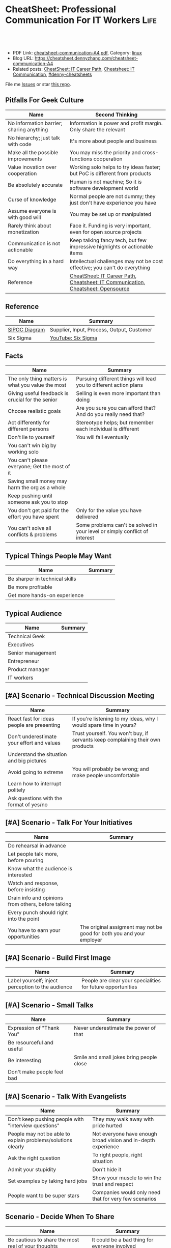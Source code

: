 * CheatSheet: Professional Communication For IT Workers                :Life:
:PROPERTIES:
:type:     communication
:export_file_name: cheatsheet-communication-A4.pdf
:END:

#+BEGIN_HTML
<a href="https://github.com/dennyzhang/cheatsheet.dennyzhang.com/tree/master/cheatsheet-communication-A4"><img align="right" width="200" height="183" src="https://www.dennyzhang.com/wp-content/uploads/denny/watermark/github.png" /></a>
<div id="the whole thing" style="overflow: hidden;">
<div style="float: left; padding: 5px"> <a href="https://www.linkedin.com/in/dennyzhang001"><img src="https://www.dennyzhang.com/wp-content/uploads/sns/linkedin.png" alt="linkedin" /></a></div>
<div style="float: left; padding: 5px"><a href="https://github.com/dennyzhang"><img src="https://www.dennyzhang.com/wp-content/uploads/sns/github.png" alt="github" /></a></div>
<div style="float: left; padding: 5px"><a href="https://www.dennyzhang.com/slack" target="_blank" rel="nofollow"><img src="https://www.dennyzhang.com/wp-content/uploads/sns/slack.png" alt="slack"/></a></div>
</div>

<br/><br/>
<a href="http://makeapullrequest.com" target="_blank" rel="nofollow"><img src="https://img.shields.io/badge/PRs-welcome-brightgreen.svg" alt="PRs Welcome"/></a>
#+END_HTML

- PDF Link: [[https://github.com/dennyzhang/cheatsheet.dennyzhang.com/blob/master/cheatsheet-communication-A4/cheatsheet-communication-A4.pdf][cheatsheet-communication-A4.pdf]], Category: [[https://cheatsheet.dennyzhang.com/category/linux/][linux]]
- Blog URL: https://cheatsheet.dennyzhang.com/cheatsheet-communication-A4
- Related posts: [[https://cheatsheet.dennyzhang.com/cheatsheet-it-career-A4][CheatSheet: IT Career Path]], [[https://cheatsheet.dennyzhang.com/cheatsheet-communication-A4][Cheatsheet: IT Communication]], [[https://github.com/topics/denny-cheatsheets][#denny-cheatsheets]]

File me [[https://github.com/dennyzhang/cheatsheet-health-A4/issues][Issues]] or star [[https://github.com/DennyZhang/cheatsheet-health-A4][this repo]].
** Pitfalls For Geek Culture
| Name                                     | Second Thinking                                                                  |
|------------------------------------------+----------------------------------------------------------------------------------|
| No information barrier; sharing anything | Information is power and profit margin. Only share the relevant                  |
| No hierarchy; just talk with code        | It's more about people and business                                              |
| Make all the possible improvements       | You may miss the priority and cross-functions cooperation                        |
| Value inovation over cooperation         | Working solo helps to try ideas faster; but PoC is different from products       |
| Be absolutely accurate                   | Human is not machine; So it is software development world                        |
| Curse of knowledge                       | Normal people are not dummy; they just don't have experience you have            |
| Assume everyone is with good will        | You may be set up or manipulated                                                 |
| Rarely think about monetization          | Face it. Funding is very important, even for open source projects                |
| Communication is not actionable          | Keep talking fancy tech, but few impressive highlights or actionable items       |
| Do everything in a hard way              | Intellectual challenges may not be cost effective; you can't do everything       |
| Reference                                | [[https://cheatsheet.dennyzhang.com/cheatsheet-it-career-A4][CheatSheet: IT Career Path]], [[https://cheatsheet.dennyzhang.com/cheatsheet-communication-A4][Cheatsheet: IT Communication]], [[https://cheatsheet.dennyzhang.com/cheatsheet-opensource-A4][Cheatsheet: Opensource]] |
** Reference
| Name          | Summary                                    |
|---------------+--------------------------------------------|
| [[https://en.wikipedia.org/wiki/SIPOC][SIPOC Diagram]] | Supplier, Input, Process, Output, Customer |
| Six Sigma     | [[https://www.youtube.com/watch?v=wEBPVQ7W2wg][YouTube: Six Sigma]]                         |
** Facts
| Name                                              | Summary                                                                    |
|---------------------------------------------------+----------------------------------------------------------------------------|
| The only thing matters is what you value the most | Pursuing different things will lead you to different action plans          |
| Giving useful feedback is crucial for the senior  | Selling is even more important than doing                                  |
| Choose realistic goals                            | Are you sure you can afford that? And do you really need that?             |
| Act differently for different persons             | Stereotype helps; but remember each individual is different                |
| Don't lie to yourself                             | You will fail eventually                                                   |
| You can't win big by working solo                 |                                                                            |
| You can't please everyone; Get the most of it     |                                                                            |
| Saving small money may harm the org as a whole    |                                                                            |
| Keep pushing until someone ask you to stop        |                                                                            |
| You don't get paid for the effort you have spent  | Only for the value you have delivered                                      |
| You can't solve all conflicts & problems          | Some problems can't be solved in your level or simply conflict of interest |
** Typical Things People May Want
| Name                           | Summary |
|--------------------------------+---------|
| Be sharper in technical skills |         |
| Be more profitable             |         |
| Get more hands-on experience   |         |
** Typical Audience
| Name              | Summary |
|-------------------+---------|
| Technical Geek    |         |
| Executives        |         |
| Senior management |         |
| Entrepreneur      |         |
| Product manager   |         |
| IT workers        |         |
** [#A] Scenario - Technical Discussion Meeting
| Name                                       | Summary                                                                        |
|--------------------------------------------+--------------------------------------------------------------------------------|
| React fast for ideas people are presenting | If you're listening to my ideas, why I would spare time in yours?              |
| Don't underestimate your effort and values | Trust yourself. You won't buy, if servants keep complaining their own products |
| Understand the situation and big pictures  |                                                                                |
| Avoid going to extreme                     | You will probably be wrong; and make people uncomfortable                      |
| Learn how to interrupt politely            |                                                                                |
| Ask questions with the format of yes/no    |                                                                                |
#+BEGIN_HTML
<a href="https://www.dennyzhang.com"><img align="right" width="185" height="37" src="https://raw.githubusercontent.com/USDevOps/mywechat-slack-group/master/images/dns_small.png"></a>
#+END_HTML
** [#A] Scenario - Talk For Your Initiatives
| Name                                                | Summary                                                               |
|-----------------------------------------------------+-----------------------------------------------------------------------|
| Do rehearsal in advance                             |                                                                       |
| Let people talk more, before pouring                |                                                                       |
| Know what the audience is interested                |                                                                       |
| Watch and response, before insisting                |                                                                       |
| Drain info and opinions from others, before talking |                                                                       |
| Every punch should right into the point             |                                                                       |
| You have to earn your opportunities                 | The original assigment may not be good for both you and your employer |
** [#A] Scenario - Build First Image
| Name                                              | Summary                                                     |
|---------------------------------------------------+-------------------------------------------------------------|
| Label yourself; inject perception to the audience | People are clear your specialities for future opportunities |
** [#A] Scenario - Small Talks
| Name                       | Summary                                  |
|----------------------------+------------------------------------------|
| Expression of "Thank You"  | Never underestimate the power of that    |
| Be resourceful and useful  |                                          |
| Be interesting             | Smile and small jokes bring people close |
| Don't make people feel bad |                                          |
** [#A] Scenario - Talk With Evangelists
| Name                                                         | Summary                                                       |
|--------------------------------------------------------------+---------------------------------------------------------------|
| Don't keep pushing people with "interview questions"         | They may walk away with pride hurted                          |
| People may not be able to explain problems/solutions clearly | Not everyone have enough broad vision and in-depth experience |
| Ask the right question                                       | To right people, right situation                              |
| Admit your stupidity                                         | Don't hide it                                                 |
| Set examples by taking hard jobs                             | Show your muscle to win the trust and respect                 |
| People want to be super stars                                | Companies would only need that for very few scenarios         |
** Scenario - Decide When To Share
| Name                                                | Summary                                       |
|-----------------------------------------------------+-----------------------------------------------|
| Be cautious to share the most real of your thoughts | It could be a bad thing for everyone involved |
| Only share to relevant people with relevant info    | People may get confused; be less helpful      |
** Scenario - Avoid Getting Emotional
| Name                                                                 | Summary                                     |
|----------------------------------------------------------------------+---------------------------------------------|
| Even if you don't like each other, you two can achieve more together |                                             |
| The world is never fair                                              | Avoid feeling angry, if something is unfair |
** Scenario - Reject Politely
| Name                               | Summary |
|------------------------------------+---------|
| Ask people to create a PR          |         |
| Ignorance is also a valid response |         |
** Scenario - When To Ignore Issues
| Name                                                          | Summary                           |
|---------------------------------------------------------------+-----------------------------------|
| Some improvements may not be that valuable as them seem to be |                                   |
| As long as you're not blocked, don't bother                   | Track but think before escalating |
** Scenario - Shared Responsibilities
| Name                                                                | Summary |
|---------------------------------------------------------------------+---------|
| Don't want to cover other ass, especially when you don't like them  |         |
| The ability to work independently, regardless of existing obstacles |         |
** More Resources
License: Code is licencommunication under [[https://www.dennyzhang.com/wp-content/mit_license.txt][MIT License]].

#+BEGIN_HTML
<a href="https://www.dennyzhang.com"><img align="right" width="201" height="268" src="https://raw.githubusercontent.com/USDevOps/mywechat-slack-group/master/images/denny_201706.png"></a>

<a href="https://www.dennyzhang.com"><img align="right" src="https://raw.githubusercontent.com/USDevOps/mywechat-slack-group/master/images/dns_small.png"></a>
#+END_HTML
* org-mode configuration                                           :noexport:
#+STARTUP: overview customtime noalign logdone showall
#+DESCRIPTION:
#+KEYWORDS:
#+LATEX_HEADER: \usepackage[margin=0.6in]{geometry}
#+LaTeX_CLASS_OPTIONS: [8pt]
#+LATEX_HEADER: \usepackage[english]{babel}
#+LATEX_HEADER: \usepackage{lastpage}
#+LATEX_HEADER: \usepackage{fancyhdr}
#+LATEX_HEADER: \pagestyle{fancy}
#+LATEX_HEADER: \fancyhf{}
#+LATEX_HEADER: \rhead{Updated: \today}
#+LATEX_HEADER: \rfoot{\thepage\ of \pageref{LastPage}}
#+LATEX_HEADER: \lfoot{\href{https://github.com/dennyzhang/cheatsheet.dennyzhang.com/tree/master/cheatsheet-communication-A4}{GitHub: https://github.com/dennyzhang/cheatsheet.dennyzhang.com/tree/master/cheatsheet-communication-A4}}
#+LATEX_HEADER: \lhead{\href{https://cheatsheet.dennyzhang.com/cheatsheet-slack-A4}{Blog URL: https://cheatsheet.dennyzhang.com/cheatsheet-communication-A4}}
#+AUTHOR: Denny Zhang
#+EMAIL:  denny@dennyzhang.com
#+TAGS: noexport(n)
#+PRIORITIES: A D C
#+OPTIONS:   H:3 num:t toc:nil \n:nil @:t ::t |:t ^:t -:t f:t *:t <:t
#+OPTIONS:   TeX:t LaTeX:nil skip:nil d:nil todo:t pri:nil tags:not-in-toc
#+EXPORT_EXCLUDE_TAGS: exclude noexport
#+SEQ_TODO: TODO HALF ASSIGN | DONE BYPASS DELEGATE CANCELED DEFERRED
#+LINK_UP:
#+LINK_HOME:
* #  --8<-------------------------- separator ------------------------>8-- :noexport:
* TODO Scenario: sshd common function                              :noexport:
https://github.com/vmware/pks-ci/pull/440
https://github.com/vmware/pks-ci/pull/441
* TODO Scenario: Two partner solving the problem: nimbus vrops     :noexport:
* TODO Scenario: telmetry bosh propertity issue with non-vsphere env :noexport:
https://raas.gcp.pks-releng.cf-app.com/teams/oratos-vmware/pipelines/vsphere65-nsx23-om23-install-airgap-master/jobs/configure-and-deploy-tile/builds/2
#+BEGIN_EXAMPLE

Task 328 | 07:25:34 | Preparing deployment: Preparing deployment (00:00:06)
Task 328 | 07:25:52 | Error: Unable to render instance groups for deployment. Errors are:
  - Unable to render jobs for instance group 'pivotal-container-service'. Errors are:
    - Unable to render templates for job 'telemetry-server'. Errors are:
      - Error filling in template 'fluentd.sh.erb' (line 8: Can't find property '["billing.db-username"]')
      - Error filling in template 'fluentd.conf.erb' (line 30: Can't find property '["billing.db-username"]')
      - Error filling in template 'post-start.erb' (line 6: Can't find property '["pks-instance-id"]')

Task 328 Started  Tue Dec 25 07:25:34 UTC 2018
Task 328 Finished Tue Dec 25 07:25:52 UTC 2018
Task 328 Duration 00:00:18
Task 328 error


Updating deployment:
  Expected task '328' to succeed but state is 'error'
Exit code 1
===== 2018-12-25 07:25:52 UTC Finished "/usr/local/bin/bosh --no-color --non-interactive --tty --environment=30.0.0.11 --deployment=pivotal-container-service-b6574e107834eb9855aa deploy /var/tempest/workspaces/default/deployments/pivotal-container-service-b6574e107834eb9855aa.yml"; Duration: 19s; Exit Status: 1
Exited with 1.
#+END_EXAMPLE
* TODO Scenario: dev ci is down at Christmas, what I should do?    :noexport:
https://ci.vcna.io/teams/oratos-vmware/pipelines/pks-vrops-release/jobs/run-tests/builds/190
#+BEGIN_EXAMPLE
Error: Server Error
The server encountered a temporary error and could not complete your request.
Please try again in 30 seconds.
#+END_EXAMPLE
* #  --8<-------------------------- separator ------------------------>8-- :noexport:
* Talk with Engineers for Tech                                     :noexport:
- Principles
| Name                         | Summary |
|------------------------------+---------|
| Don't try to do the show off |         |
| Listen and *Ask*             |         |

- Questions To ask
| Name                         | Summary |
|------------------------------+---------|
| Have you tried the tech?     |         |
| Do you know someone related? |         |
| What if ...?                 |         |
* Talk to your non-technical managers                              :noexport:
| Name                       | Summary                              |
|----------------------------+--------------------------------------|
| What and why takes efforts | Earn resource and time for your team |
* #  --8<-------------------------- separator ------------------------>8-- :noexport:
* Local Notes                                                   :noexport:
** Mindset
| Name                                     | Rational |
|------------------------------------------+----------|
| Work on the first priority things! Now!! |          |
| Don't set the limits for yourself        |          |
| Don't set the limits for your teammates  |          |
** [#A] Mistakes                                                   :noexport:
| Name                                                     | Rational                                                  |
|----------------------------------------------------------+-----------------------------------------------------------|
| Avoid strong negative statement directly                 | People may get offended or hurt                           |
| Don't get people false answers, when not sure            | It damages your authority                                 |
| Share the exact match answer. Pause, then add more       | Bring instant value and avoid confusing people            |
| Do you really understand what the audience already know? | People may have the same thinking with slight differences |
| Don't expect people admire your tech hobbies             | People are busy and result-driven                         |
| Addres problems which can be easily solved later         |                                                           |
** TODO Avoid confuse people                                       :noexport:
 #+BEGIN_EXAMPLE
 Lakshmi Gayatri [32 minutes ago]
 Pasted image at 2019-01-11, 11:31 PM

 Denny Zhang [11 minutes ago]
 I have in recent 1.3


 Lakshmi Gayatri [4 minutes ago]
 Thanks @Denny Zhang . I filed a bug for this. Could you fix it? I had to deploy


 Denny Zhang [3 minutes ago]
 I'm not working on this part.

 I just happened to notice the similar error


 Lakshmi Gayatri [3 minutes ago]
 Ok.
 #+END_EXAMPLE
** #  --8<-------------------------- separator ------------------------>8-- :noexport:
** Justify Your Value In Dicussions - Defensive
| Name                                                         | Rational |
|--------------------------------------------------------------+----------|
| Add key observations people have overlooked                  |          |
| Ask good questions to drive conversation to the deeper level |          |
** Lead an engineering team
| Name                                              | Summary                                                             |
|---------------------------------------------------+---------------------------------------------------------------------|
| Trust people                                      |                                                                     |
| Coach junior members for the overview tasks       |                                                                     |
|---------------------------------------------------+---------------------------------------------------------------------|
| Be resonable                                      | You can't be too greedy; Ask people for impossible missions         |
| Be open                                           | Avoid misunderstanding and false guessings                          |
| Wrong goal: clear goal                            | hurt people, and won't benefit you                                  |
| Avoid being greedy                                |                                                                     |
|---------------------------------------------------+---------------------------------------------------------------------|
| Instead of giving instructions, show problems     | Need people to think and understand, or even bring better solutions |
|---------------------------------------------------+---------------------------------------------------------------------|
| Don't buddy co-workers                            | Set the boundary for future tough conversations                     |
| Avoid being blocked by other teams                | Need to identify the alternatives                                   |
| Avoid last minute changes                         |                                                                     |
| Risk management: always has a plan B              |                                                                     |
| Avoid your engineering following useless workflow |                                                                     |
** [#A] Common Dilemas                                             :noexport:
| Name                                                 | Summary                                                 |
|------------------------------------------------------+---------------------------------------------------------|
| I don't want to write down very clear tech documents |                                                         |
| I don't want to give earlier feedback loop           |                                                         |
| People may not know the truth at a deep level        |                                                         |
| Extra wrappers + poor documents confuse people       |                                                         |
| You need to explain your value in their languages    | Sometimes the statement they believe may not make sense |
* TODO within our scope vs out of our scope                        :noexport:
* TODO Avoid arguing with non-important things                     :noexport:
* #  --8<-------------------------- separator ------------------------>8-- :noexport:
* TODO What you should avoid doing as a team lead?                 :noexport:
* TODO Think ahead for questions that different roles would ask    :noexport:
* #  --8<-------------------------- separator ------------------------>8-- :noexport:
* TODO [#A] Questions May Not Be Clear                             :noexport:
** Promotion depends on your deliverables?
** 能战斗, 能抗事
** 充分的信息沟通是不对的
* TODO [#A] Things I do well                                       :noexport:
** Enage team members, and grow project as a team effort
** Be close to colleagues
** Made steady and persistent achivement
** Willing to learn
* TODO [#A] Mistakes I have made                    :noexport:
** Speak with confidence
** Strong argument with problems of a low priority
** Try to win trust and respect from everyone
* TODO Personal notes                                              :noexport:
Recap

Common
1.	不要过度的相信老板的upper management能力.
M.C. 理想的情况是,老板帮你在更高一个level上setup一个比较合理的预期,自己figure out相关的technical challenges.
2.	在收集到足够的信息之前,不要武断专行.
PKS-X, Denny's CI/CD不与business alignment
3.	Looking for a good career manager.
4.	Don't complain with direct reports
5.	找到项目最关键的人,再争取最关键的人的trust
6.	选择好的环境.Choose the right battle
7.	用抽象的语言来概括总结问题,同时要用核心的supporting details
8.	Be positive when talking with your managers and your team
Keep being sharp和always identify problems不见得是好事
9.

XX
1.	聊天时,要进行testing.不要assume谈话对方都懂你的意思
2.	赢得所有人的trust,是一个不合理的需求/预期.应该针对关键人做定向工作
3.	Choose the right battle
4.	在bay area, 努力是default
Michael晚上三点回去
5.	在proposal时,挖一个小口子,然后慢慢扩大这个坑
6.	说的Detail不准确,被人抓到了把柄.然后自己赶快认了,而不是自己去圆场
Bosh root privilege
7.	在大方向上,能自圆其说
8.	耳根软
9.	并不能从PM得到实质`有用的信息
10.

XX
1.	与team一起合作,project manager, product manager, people manager.
2.	不要有太多的complain, stay positive.
3.	Manage both ends, up and down, not limited to the direct layer.
* TODO pushing manager                                             :noexport:
- Send out meeting notes and agreements: 防止manager的欲望上调
- 《向上管理的艺术》
* #  --8<-------------------------- separator ------------------------>8-- :noexport:
* If you can't understand people                                   :noexport:
* Junior people issues                                             :noexport:
- Can't manage risks
* Lessons learned: Don't ask unnecessary requirements              :noexport:
* Need data to support decisions/trade-off you make                :noexport:
* #  --8<-------------------------- separator ------------------------>8-- :noexport:
* TODO [#A] Puzzles: Is it a valid expectation: setup friendship with your reports :noexport:
* TODO Puzzles: team management: bad tones                         :noexport:
* watch out                                                        :noexport:

不要被人tag

别向任何人,就算是你最要好的朋友抱怨有关你的职位或薪资
Speak with confidence

耳根软
不敢做major decision
* #  --8<-------------------------- separator ------------------------>8-- :noexport:
* [#A] Question: Set the right goal, and avoid useless effort/arguments :noexport:
* TODO Question: Set the timeline                                  :noexport:
* doc: 责任不能分解或转移                                          :noexport:
* TODO doc: set up to fail                                         :noexport:
* TODO doc: team management                                        :noexport:
- 与新的team member合作, 需要观察和磨合
- 前一段时间, 某个team member太拼.他可能想slow down一下
* #  --8<-------------------------- separator ------------------------>8-- :noexport:
* TODO doc: Communication and provide env                          :noexport:
- Need PKS api team's support:
  Provide APIs to discover K8S clusters with required attributes
  Expose the operation as an API for the Management Pack to call.
- Need to provide testbed for vrops team
- Need to coordinate in between vrops and pks core team

* TODO Lesson learned: Need to be time sensitive                   :noexport:
* doc: ask questions in tech meeting                               :noexport:
- Too general technical questions
